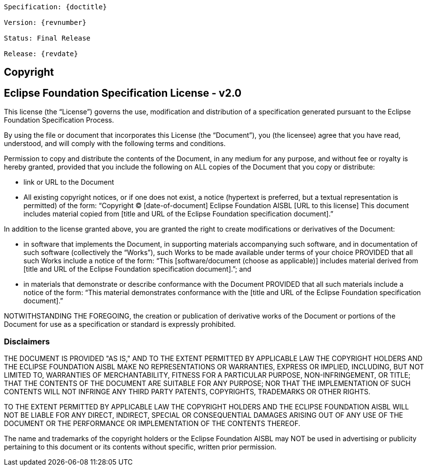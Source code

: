[subs="normal"]
....
Specification: {doctitle}

Version: {revnumber}

ifeval::["{revremark}" != ""]
Status: {revremark}
endif::[]
ifeval::["{revremark}" == ""]
Status: Final Release
endif::[]

Release: {revdate}
....

== Copyright

== Eclipse Foundation Specification License - v2.0

This license (the "`License`") governs the use, modification and distribution of a specification generated pursuant to the Eclipse Foundation Specification Process.

By using the file or document that incorporates this License (the "`Document`"), you (the licensee) agree that you have read, understood, and will comply with the following terms and conditions.

Permission to copy and distribute the contents of the Document, in any medium for any purpose, and without fee or royalty is hereby granted, provided that you include the following on ALL copies of the Document that you copy or distribute:

- link or URL to the Document
- All existing copyright notices, or if one does not exist, a notice (hypertext is preferred, but a textual representation is permitted) of the form: "`Copyright (C) [date-of-document] Eclipse Foundation AISBL [URL to this license] This document includes material copied from [title and URL of the Eclipse Foundation specification document].`"

In addition to the license granted above, you are granted the  right to create modifications or derivatives of the Document:

- in software that implements the Document, in supporting materials accompanying such software, and in documentation of such software (collectively the "`Works`"), such  Works to be made available under terms of your choice  PROVIDED that all such Works include a notice of the form: "`This [software/document (choose as applicable)] includes material derived from [title and URL of the Eclipse Foundation specification document].`"; and
- in materials that demonstrate or describe conformance with the Document PROVIDED that all such materials include a notice of the form: "`This material demonstrates conformance with the [title and URL of the Eclipse Foundation specification document].`"

NOTWITHSTANDING THE FOREGOING, the creation or publication of derivative works of the Document or portions of the Document for use as a specification or standard is expressly prohibited.

=== Disclaimers

THE DOCUMENT IS PROVIDED "AS IS," AND TO THE EXTENT PERMITTED BY APPLICABLE LAW THE COPYRIGHT HOLDERS AND THE ECLIPSE FOUNDATION AISBL MAKE NO REPRESENTATIONS OR WARRANTIES, EXPRESS OR IMPLIED, INCLUDING, BUT NOT LIMITED TO, WARRANTIES OF MERCHANTABILITY, FITNESS FOR A PARTICULAR PURPOSE, NON-INFRINGEMENT, OR TITLE; THAT THE CONTENTS OF THE DOCUMENT ARE SUITABLE FOR ANY PURPOSE; NOR THAT THE IMPLEMENTATION OF SUCH CONTENTS WILL NOT INFRINGE ANY THIRD PARTY PATENTS, COPYRIGHTS, TRADEMARKS OR OTHER RIGHTS.

TO THE EXTENT PERMITTED BY APPLICABLE LAW THE COPYRIGHT HOLDERS AND THE ECLIPSE FOUNDATION AISBL WILL NOT BE LIABLE FOR ANY DIRECT, INDIRECT, SPECIAL OR CONSEQUENTIAL DAMAGES ARISING OUT OF ANY USE OF THE DOCUMENT OR THE PERFORMANCE OR IMPLEMENTATION OF THE CONTENTS THEREOF.

The name and trademarks of the copyright holders or the Eclipse Foundation AISBL may NOT be used in advertising or publicity pertaining to this document or its contents without specific, written prior permission. 
